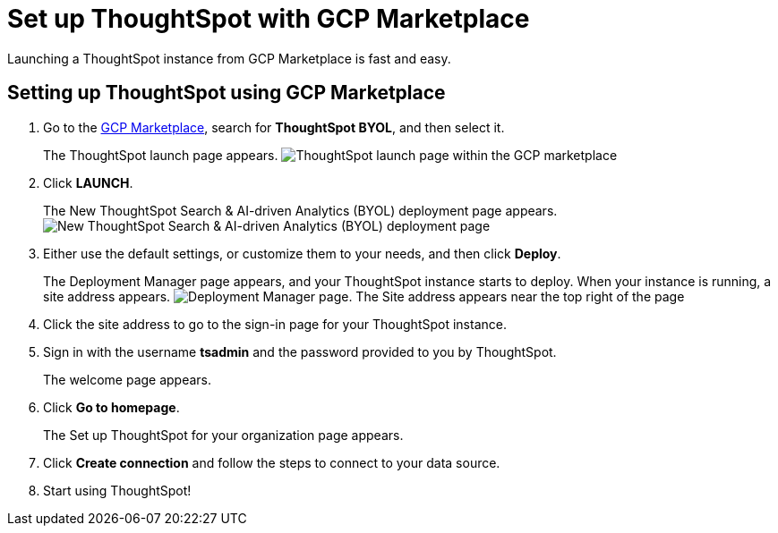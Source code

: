 = Set up ThoughtSpot with GCP Marketplace
:last_updated: 02/01/2021
:linkattrs:
:experimental:
:description: Launching a ThoughtSpot instance from GCP Marketplace is fast and easy.

Launching a ThoughtSpot instance from GCP Marketplace is fast and easy.

== Setting up ThoughtSpot using GCP Marketplace

. Go to the https://console.cloud.google.com/marketplace[GCP Marketplace], search for *ThoughtSpot BYOL*, and then select it.
+
The ThoughtSpot launch page appears.
image:gcp-mp-launch.png[ThoughtSpot launch page within the GCP marketplace]

. Click *LAUNCH*.
+
The New ThoughtSpot Search & AI-driven Analytics (BYOL) deployment page appears.
image:gcp-mp-deploy.png[New ThoughtSpot Search & AI-driven Analytics (BYOL) deployment page]

. Either use the default settings, or customize them to your needs, and then click *Deploy*.
+
The Deployment Manager page appears, and your ThoughtSpot instance starts to deploy.
When your instance is running, a site address appears.
image:gcp-mp-dm.png[Deployment Manager page. The Site address appears near the top right of the page, under the ThoughtSpot Search and AI-driven Analytics (BYOL) title]

. Click the site address to go to the sign-in page for your ThoughtSpot instance.

. Sign in with the username *tsadmin* and the password provided to you by ThoughtSpot.
+
The welcome page appears.

. Click *Go to homepage*.
+
The Set up ThoughtSpot for your organization page appears.

. Click *Create connection* and follow the steps to connect to your data source.
. Start using ThoughtSpot!
